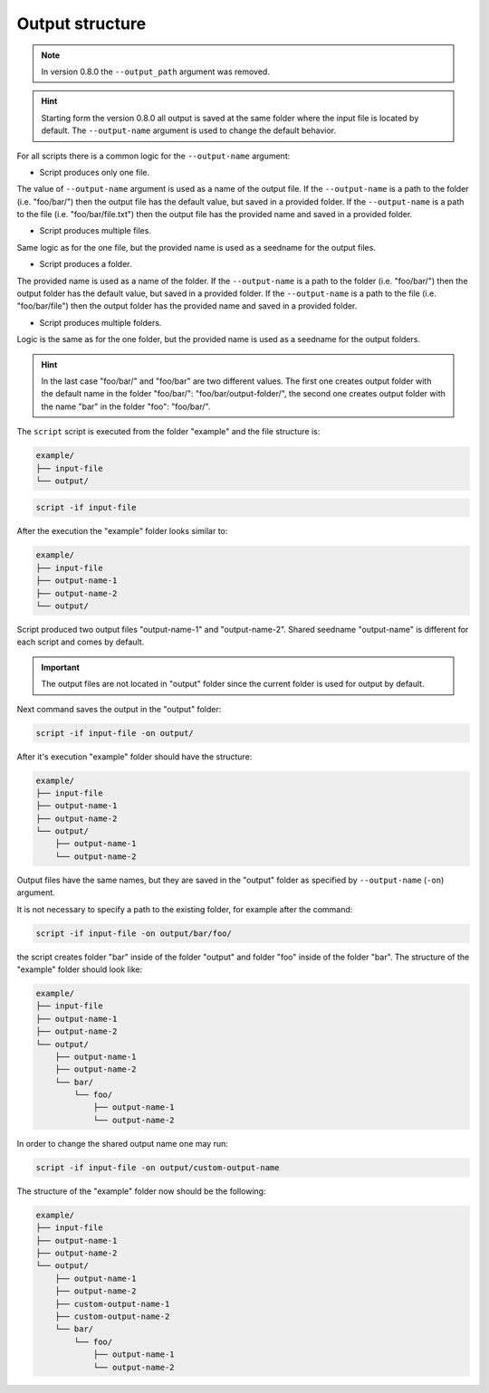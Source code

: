 .. _output-notes:

****************
Output structure
****************

.. note::
    In version 0.8.0 the ``--output_path`` argument was removed.

.. hint::
    Starting form the version 0.8.0 all output is saved at the same folder where the
    input file is located by default. The ``--output-name`` argument is used to change
    the default behavior.

For all scripts there is a common logic for the ``--output-name`` argument:

* Script produces only one file.

The value of ``--output-name`` argument is used as a name of the output file. If the
``--output-name`` is a path to the folder (i.e. "foo/bar/") then the output file has
the default value, but saved in a provided folder. If the ``--output-name`` is a path
to the file (i.e. "foo/bar/file.txt") then the output file has the provided name and
saved in a provided folder.

* Script produces multiple files.

Same logic as for the one file, but the provided name is used as a seedname for the
output files.

* Script produces a folder.

The provided name is used as a name of the folder. If the
``--output-name`` is a path to the folder (i.e. "foo/bar/") then the output folder has
the default value, but saved in a provided folder. If the ``--output-name`` is a path
to the file (i.e. "foo/bar/file") then the output folder has the provided name and
saved in a provided folder.

* Script produces multiple folders.

Logic is the same as for the one folder, but the provided name is used as a seedname for the
output folders.


.. hint::
    In the last case "foo/bar/" and "foo/bar" are two different values. The first one
    creates output folder with the default name in the folder "foo/bar/": "foo/bar/output-folder/",
    the second one creates output folder with the name "bar" in the folder "foo": "foo/bar/".


The ``script`` script is executed from the
folder "example" and the file structure is:

.. code-block:: text

    example/
    ├── input-file
    └── output/

.. code-block:: bash

   script -if input-file

After the execution the "example" folder looks similar to:

.. code-block:: text

    example/
    ├── input-file
    ├── output-name-1
    ├── output-name-2
    └── output/

Script produced two output files "output-name-1"
and "output-name-2". Shared seedname "output-name" is different for each
script and comes by default.

.. important::
    The output files are not located in "output" folder since the
    current folder is used for output by default.

Next command saves the output in the "output" folder:

.. code-block:: bash

    script -if input-file -on output/

After it's execution "example" folder should have the structure:

.. code-block:: text

    example/
    ├── input-file
    ├── output-name-1
    ├── output-name-2
    └── output/
        ├── output-name-1
        └── output-name-2

Output files have the same names, but they are saved in the "output"
folder as specified by ``--output-name`` (``-on``) argument.

It is not necessary to specify a path to the existing folder,
for example after the command:

.. code-block:: bash

    script -if input-file -on output/bar/foo/

the script creates folder "bar" inside of the folder "output" and folder
"foo" inside of the folder "bar". The structure of the "example" folder
should look like:

.. code-block:: text

    example/
    ├── input-file
    ├── output-name-1
    ├── output-name-2
    └── output/
        ├── output-name-1
        ├── output-name-2
        └── bar/
            └── foo/
                ├── output-name-1
                └── output-name-2

In order to change the shared output name one may run:

.. code-block:: bash

    script -if input-file -on output/custom-output-name

The structure of the "example" folder now should be the following:

.. code-block:: text

    example/
    ├── input-file
    ├── output-name-1
    ├── output-name-2
    └── output/
        ├── output-name-1
        ├── output-name-2
        ├── custom-output-name-1
        ├── custom-output-name-2
        └── bar/
            └── foo/
                ├── output-name-1
                └── output-name-2
